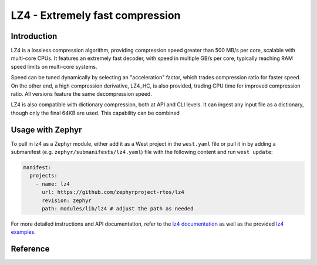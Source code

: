.. _external_module_lz4:

LZ4 - Extremely fast compression
################################

Introduction
************

LZ4 is a lossless compression algorithm, providing compression speed greater
than 500 MB/s per core, scalable with multi-core CPUs. It features an
extremely fast decoder, with speed in multiple GB/s per core, typically
reaching RAM speed limits on multi-core systems.

Speed can be tuned dynamically by selecting an "acceleration" factor, which
trades compression ratio for faster speed. On the other end, a high
compression derivative, LZ4_HC, is also provided, trading CPU time for
improved compression ratio. All versions feature the same decompression speed.

LZ4 is also compatible with dictionary compression, both at API and CLI
levels. It can ingest any input file as a dictionary, though only the final
64KB are used. This capability can be combined


Usage with Zephyr
*****************

To pull in lz4 as a Zephyr module, either add it as a West project in the ``west.yaml``
file or pull it in by adding a submanifest (e.g. ``zephyr/submanifests/lz4.yaml``) file
with the following content and run ``west update``:

.. code-block:: yaml

   manifest:
     projects:
       - name: lz4
         url: https://github.com/zephyrproject-rtos/lz4
         revision: zephyr
         path: modules/lib/lz4 # adjust the path as needed

For more detailed instructions and API documentation, refer to the `lz4 documentation`_ as
well as the provided `lz4 examples`_.


Reference
*********

.. _lz4 documentation:
    https://github.com/lz4/lz4/tree/dev/doc

.. _lz4 examples:
   https://github.com/zephyrproject-rtos/lz4/tree/zephyr/zephyr/samples
